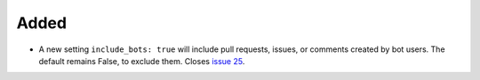 Added
.....

- A new setting ``include_bots: true`` will include pull requests, issues, or
  comments created by bot users.  The default remains False, to exclude them.
  Closes `issue 25`_.

.. _issue 25: https://github.com/nedbat/dinghy/issues/25
